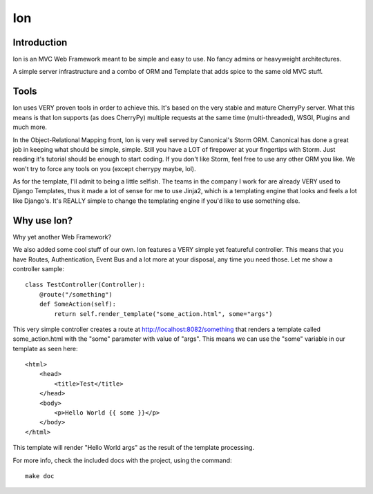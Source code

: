Ion
===

Introduction
------------

Ion is an MVC Web Framework meant to be simple and easy to use. No fancy admins or heavyweight architectures.

A simple server infrastructure and a combo of ORM and Template that adds spice to the same old MVC stuff.

Tools
-----

Ion uses VERY proven tools in order to achieve this. It's based on the very stable and mature CherryPy server. What this means is that Ion supports (as does CherryPy) multiple requests at the same time (multi-threaded), WSGI, Plugins and much more.

In the Object-Relational Mapping front, Ion is very well served by Canonical's Storm ORM. Canonical has done a great job in keeping what should be simple, simple. Still you have a LOT of firepower at your fingertips with Storm. Just reading it's tutorial should be enough to start coding. If you don't like Storm, feel free to use any other ORM you like. We won't try to force any tools on you (except cherrypy maybe, lol).

As for the template, I'll admit to being a little selfish. The teams in the company I work for are already VERY used to Django Templates, thus it made a lot of sense for me to use Jinja2, which is a templating engine that looks and feels a lot like Django's. It's REALLY simple to change the templating engine if you'd like to use something else. 

Why use Ion?
------------
Why yet another Web Framework?

We also added some cool stuff of our own. Ion features a VERY simple yet featureful controller. This means that you have Routes, Authentication, Event Bus and a lot more at your disposal, any time you need those. Let me show a controller sample::

    class TestController(Controller):
        @route("/something")
        def SomeAction(self):
            return self.render_template("some_action.html", some="args")

This very simple controller creates a route at http://localhost:8082/something that renders a template called some_action.html with the "some" parameter with value of "args". This means we can use the "some" variable in our template as seen here::

    <html>
        <head>
            <title>Test</title>
        </head>
        <body>
            <p>Hello World {{ some }}</p>
        </body>
    </html>

This template will render "Hello World args" as the result of the template processing.

For more info, check the included docs with the project, using the command::

    make doc

